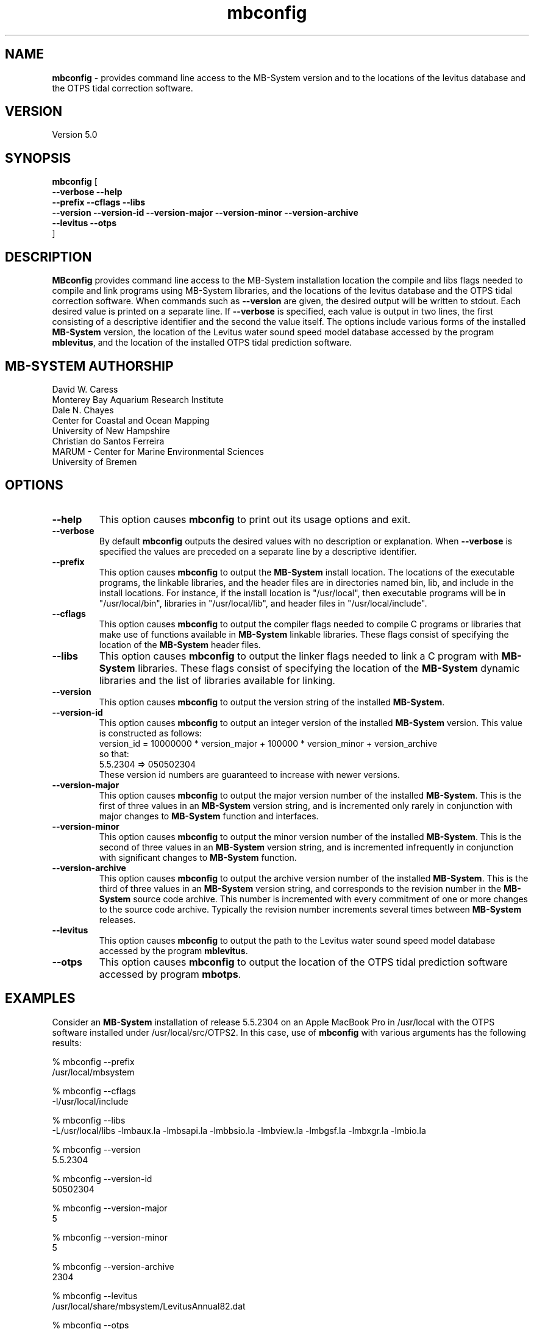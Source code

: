 .TH mbconfig 1 "12 May 2017" "MB-System 5.0" "MB-System 5.0"
.SH NAME
\fBmbconfig\fP \- provides command line access to the MB-System version and to
the locations of the levitus database and the OTPS tidal correction software.

.SH VERSION
Version 5.0

.SH SYNOPSIS
\fBmbconfig\fP [ 
.br
\fB--verbose\fP
\fB--help\fP
.br
\fB--prefix\fP
\fB--cflags\fP
\fB--libs\fP
.br
\fB--version\fP
\fB--version-id\fP
\fB--version-major\fP
\fB--version-minor\fP
\fB--version-archive\fP
.br
\fB--levitus\fP
\fB--otps\fP
.br
]

.SH DESCRIPTION
\fBMBconfig\fP provides command line access to the MB-System installation location 
the compile and libs flags needed to compile and link programs using MB-System 
libraries, and the locations of the levitus database and the OTPS tidal 
correction software.
When commands such as \fB--version\fP are given, the desired output will be
written to stdout. Each desired value is printed on a separate line. If \fB--verbose\fP
is specified, each value is output in two lines, the first consisting of a
descriptive identifier and the second the value itself. The options include
various forms of the installed \fBMB-System\fP version, the location of the
Levitus water sound speed model database accessed by the program \fBmblevitus\fP,
and the location of the installed OTPS tidal prediction software.

.SH MB-SYSTEM AUTHORSHIP
David W. Caress
.br
  Monterey Bay Aquarium Research Institute
.br
Dale N. Chayes
.br
  Center for Coastal and Ocean Mapping
.br
  University of New Hampshire
.br
Christian do Santos Ferreira
.br
  MARUM - Center for Marine Environmental Sciences
.br
  University of Bremen

.SH OPTIONS
.TP
.B --help
This option causes \fBmbconfig\fP to print out its usage options and exit.
.TP
.B --verbose
By default \fBmbconfig\fP outputs the desired values with no description or
explanation. When \fB--verbose\fP is specified the values are preceded on a separate
line by a descriptive identifier.
.TP
.B --prefix
This option causes \fBmbconfig\fP to output the \fBMB-System\fP install location.
The locations of the executable programs, the linkable libraries, and the
header files are in directories named bin, lib, and include in the install
locations. For instance, if the install location is "/usr/local", then executable
programs will be in "/usr/local/bin", libraries in "/usr/local/lib", and
header files in "/usr/local/include".
.TP
.B --cflags
This option causes \fBmbconfig\fP to output the compiler flags needed to compile
C programs or libraries that make use of functions available in \fBMB-System\fP
linkable libraries. These flags consist of specifying the location of the
\fBMB-System\fP header files.
.TP
.B --libs
This option causes \fBmbconfig\fP to output the linker flags needed to link a
C program with \fBMB-System\fP libraries. These flags consist of specifying the
location of the \fBMB-System\fP dynamic libraries and the list of libraries
available for linking.
.TP
.B --version
This option causes \fBmbconfig\fP to output the version string of the installed
\fBMB-System\fP.
.TP
.B --version-id
This option causes \fBmbconfig\fP to output an integer version of the installed
\fBMB-System\fP version. This value is constructed as follows:
.br
     version_id = 10000000 * version_major + 100000 * version_minor + version_archive
.br
so that:
.br
     5.5.2304 => 050502304
.br
These version id numbers are guaranteed to increase with newer versions.
.TP
.B --version-major
This option causes \fBmbconfig\fP to output the major version number of the installed
\fBMB-System\fP. This is the first of three values in an \fBMB-System\fP version
string, and is incremented only rarely in conjunction with major changes to
\fBMB-System\fP function and interfaces.
.TP
.B --version-minor
This option causes \fBmbconfig\fP to output the minor version number of the installed
\fBMB-System\fP. This is the second of three values in an \fBMB-System\fP version
string, and is incremented infrequently in conjunction with significant changes to
\fBMB-System\fP function.
.TP
.B --version-archive
This option causes \fBmbconfig\fP to output the archive version number of the installed
\fBMB-System\fP. This is the third of three values in an \fBMB-System\fP version
string, and corresponds to the revision number in the \fBMB-System\fP source code
archive. This number is incremented with every commitment of one or more changes
to the source code archive. Typically the revision number increments several
times between \fBMB-System\fP releases.
.TP
.B --levitus
This option causes \fBmbconfig\fP to output the path to the Levitus water sound
speed model database accessed by the program \fBmblevitus\fP.
.TP
.B --otps
This option causes \fBmbconfig\fP to output the location of the OTPS tidal
prediction software accessed by program \fBmbotps\fP.

.SH EXAMPLES
Consider an \fBMB-System\fP installation of release 5.5.2304 on an Apple MacBook Pro
in /usr/local with the OTPS software installed under /usr/local/src/OTPS2. In this
case, use of \fBmbconfig\fP with various arguments has the following results:
.br

     % mbconfig --prefix
     /usr/local/mbsystem

     % mbconfig --cflags
     -I/usr/local/include

     % mbconfig --libs
     -L/usr/local/libs -lmbaux.la -lmbsapi.la -lmbbsio.la -lmbview.la -lmbgsf.la -lmbxgr.la -lmbio.la

     % mbconfig --version
     5.5.2304

     % mbconfig --version-id
     50502304

     % mbconfig --version-major
     5

     % mbconfig --version-minor
     5

     % mbconfig --version-archive
     2304

     % mbconfig --levitus
     /usr/local/share/mbsystem/LevitusAnnual82.dat

     % mbconfig --otps
     /usr/local/src/OTPS2

     % mbconfig --version --version-id \\
                --prefix --cflags --libs \\
                --version-major --version-minor --version-archive \\
                --levitus --otps --verbose

     # Program mbconfig
     # MB-system Version 5.5.2304

     # MB-System install prefix:
     /usr/local

     # MB-System compile flags:
     -I/usr/local/include

     # MB-System link flags:
     -L/usr/local/libs -lmbaux.la -lmbsapi.la -lmbbsio.la -lmbview.la -lmbgsf.la -lmbxgr.la -lmbio.la
     
     # MB-System version:
     5.5.2304
     
     # MB-System version id:
     50502304
     
     # MB-System major version:
     5
     
     # MB-System minor version:
     5
     
     # MB-System archive version:
     2304
     
     # MB-System Levitus database location:
     /usr/local/share/mbsystem/LevitusAnnual82.dat
    
     # OTPS tide modeling package location:
     /usr/local/src/OTPS2

.SH SEE ALSO
\fBmbsystem\fP(1)

.SH BUGS
This program is not significant enough to deserve bugs.
